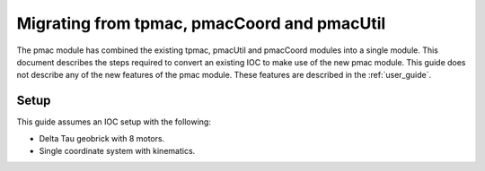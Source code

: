 .. _migration:

Migrating from tpmac, pmacCoord and pmacUtil
============================================

The pmac module has combined the existing tpmac, pmacUtil and pmacCoord modules into a single module.  This document describes the steps required to convert an existing IOC to make use of the new pmac module.
This guide does not describe any of the new features of the pmac module.  These features are described in the :ref:`user_guide`.

Setup
-----

This guide assumes an IOC setup with the following:

* Delta Tau geobrick with 8 motors.
* Single coordinate system with kinematics.
